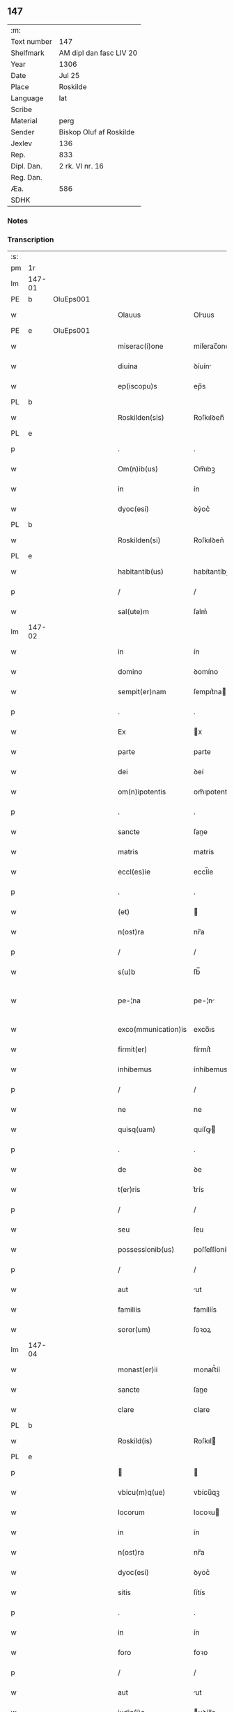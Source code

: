 ** 147
| :m:         |                         |
| Text number | 147                     |
| Shelfmark   | AM dipl dan fasc LIV 20 |
| Year        | 1306                    |
| Date        | Jul 25                  |
| Place       | Roskilde                |
| Language    | lat                     |
| Scribe      |                         |
| Material    | perg                    |
| Sender      | Biskop Oluf af Roskilde |
| Jexlev      | 136                     |
| Rep.        | 833                     |
| Dipl. Dan.  | 2 rk. VI nr. 16         |
| Reg. Dan.   |                         |
| Æa.         | 586                     |
| SDHK        |                         |

*** Notes


*** Transcription
| :s: |        |   |   |   |   |                     |                |   |   |   |   |     |   |   |   |               |
| pm  | 1r     |   |   |   |   |                     |                |   |   |   |   |     |   |   |   |               |
| lm  | 147-01 |   |   |   |   |                     |                |   |   |   |   |     |   |   |   |               |
| PE  | b      | OluEps001  |   |   |   |                     |                |   |   |   |   |     |   |   |   |               |
| w   |        |   |   |   |   | Olauus              | Oluus         |   |   |   |   | lat |   |   |   |        147-01 |
| PE  | e      | OluEps001  |   |   |   |                     |                |   |   |   |   |     |   |   |   |               |
| w   |        |   |   |   |   | miserac(i)one       | míſerac̅one     |   |   |   |   | lat |   |   |   |        147-01 |
| w   |        |   |   |   |   | diuina              | ꝺíuín         |   |   |   |   | lat |   |   |   |        147-01 |
| w   |        |   |   |   |   | ep(iscopu)s         | ep̅s            |   |   |   |   | lat |   |   |   |        147-01 |
| PL  | b      |   |   |   |   |                     |                |   |   |   |   |     |   |   |   |               |
| w   |        |   |   |   |   | Roskilden(sis)      | Roſkılꝺen̅      |   |   |   |   | lat |   |   |   |        147-01 |
| PL  | e      |   |   |   |   |                     |                |   |   |   |   |     |   |   |   |               |
| p   |        |   |   |   |   | .                   | .              |   |   |   |   | lat |   |   |   |        147-01 |
| w   |        |   |   |   |   | Om(n)ib(us)         | Om̅ıbꝫ          |   |   |   |   | lat |   |   |   |        147-01 |
| w   |        |   |   |   |   | in                  | ín             |   |   |   |   | lat |   |   |   |        147-01 |
| w   |        |   |   |   |   | dyoc(esi)           | ꝺẏoc͛           |   |   |   |   | lat |   |   |   |        147-01 |
| PL  | b      |   |   |   |   |                     |                |   |   |   |   |     |   |   |   |               |
| w   |        |   |   |   |   | Roskilden(si)       | Roſkılꝺen͛      |   |   |   |   | lat |   |   |   |        147-01 |
| PL  | e      |   |   |   |   |                     |                |   |   |   |   |     |   |   |   |               |
| w   |        |   |   |   |   | habitantib(us)      | habítantíbꝫ    |   |   |   |   | lat |   |   |   |        147-01 |
| p   |        |   |   |   |   | /                   | /              |   |   |   |   | lat |   |   |   |        147-01 |
| w   |        |   |   |   |   | sal(ute)m           | ſalm͛           |   |   |   |   | lat |   |   |   |        147-01 |
| lm  | 147-02 |   |   |   |   |                     |                |   |   |   |   |     |   |   |   |               |
| w   |        |   |   |   |   | in                  | ín             |   |   |   |   | lat |   |   |   |        147-02 |
| w   |        |   |   |   |   | domino              | ꝺomíno         |   |   |   |   | lat |   |   |   |        147-02 |
| w   |        |   |   |   |   | sempit(er)nam       | ſempıt͛na      |   |   |   |   | lat |   |   |   |        147-02 |
| p   |        |   |   |   |   | .                   | .              |   |   |   |   | lat |   |   |   |        147-02 |
| w   |        |   |   |   |   | Ex                  | x             |   |   |   |   | lat |   |   |   |        147-02 |
| w   |        |   |   |   |   | parte               | parte          |   |   |   |   | lat |   |   |   |        147-02 |
| w   |        |   |   |   |   | dei                 | ꝺeí            |   |   |   |   | lat |   |   |   |        147-02 |
| w   |        |   |   |   |   | om(n)ipotentis      | om̅ıpotentís    |   |   |   |   | lat |   |   |   |        147-02 |
| p   |        |   |   |   |   | .                   | .              |   |   |   |   | lat |   |   |   |        147-02 |
| w   |        |   |   |   |   | sancte              | ſane          |   |   |   |   | lat |   |   |   |        147-02 |
| w   |        |   |   |   |   | matris              | matrís         |   |   |   |   | lat |   |   |   |        147-02 |
| w   |        |   |   |   |   | eccl(es)ie          | eccl̅íe         |   |   |   |   | lat |   |   |   |        147-02 |
| p   |        |   |   |   |   | .                   | .              |   |   |   |   | lat |   |   |   |        147-02 |
| w   |        |   |   |   |   | (et)                |               |   |   |   |   | lat |   |   |   |        147-02 |
| w   |        |   |   |   |   | n(ost)ra            | nr̅a            |   |   |   |   | lat |   |   |   |        147-02 |
| p   |        |   |   |   |   | /                   | /              |   |   |   |   | lat |   |   |   |        147-02 |
| w   |        |   |   |   |   | s(u)b               | ſb̅             |   |   |   |   | lat |   |   |   |        147-02 |
| w   |        |   |   |   |   | pe-¦na              | pe-¦n         |   |   |   |   | lat |   |   |   | 147-02—147-03 |
| w   |        |   |   |   |   | exco(mmunication)is | exco̅ıs         |   |   |   |   | lat |   |   |   |        147-03 |
| w   |        |   |   |   |   | firmit(er)          | fírmít͛         |   |   |   |   | lat |   |   |   |        147-03 |
| w   |        |   |   |   |   | inhibemus           | ínhíbemus      |   |   |   |   | lat |   |   |   |        147-03 |
| p   |        |   |   |   |   | /                   | /              |   |   |   |   | lat |   |   |   |        147-03 |
| w   |        |   |   |   |   | ne                  | ne             |   |   |   |   | lat |   |   |   |        147-03 |
| w   |        |   |   |   |   | quisq(uam)          | quíſꝙ         |   |   |   |   | lat |   |   |   |        147-03 |
| p   |        |   |   |   |   | .                   | .              |   |   |   |   | lat |   |   |   |        147-03 |
| w   |        |   |   |   |   | de                  | ꝺe             |   |   |   |   | lat |   |   |   |        147-03 |
| w   |        |   |   |   |   | t(er)ris            | t͛rís           |   |   |   |   | lat |   |   |   |        147-03 |
| p   |        |   |   |   |   | /                   | /              |   |   |   |   | lat |   |   |   |        147-03 |
| w   |        |   |   |   |   | seu                 | ſeu            |   |   |   |   | lat |   |   |   |        147-03 |
| w   |        |   |   |   |   | possessionib(us)    | poſſeſſíoníbꝫ  |   |   |   |   | lat |   |   |   |        147-03 |
| p   |        |   |   |   |   | /                   | /              |   |   |   |   | lat |   |   |   |        147-03 |
| w   |        |   |   |   |   | aut                 | ut            |   |   |   |   | lat |   |   |   |        147-03 |
| w   |        |   |   |   |   | familiis            | famílíís       |   |   |   |   | lat |   |   |   |        147-03 |
| w   |        |   |   |   |   | soror(um)           | ſoꝛoꝝ          |   |   |   |   | lat |   |   |   |        147-03 |
| lm  | 147-04 |   |   |   |   |                     |                |   |   |   |   |     |   |   |   |               |
| w   |        |   |   |   |   | monast(er)ii        | monaﬅ͛íí        |   |   |   |   | lat |   |   |   |        147-04 |
| w   |        |   |   |   |   | sancte              | ſane          |   |   |   |   | lat |   |   |   |        147-04 |
| w   |        |   |   |   |   | clare               | clare          |   |   |   |   | lat |   |   |   |        147-04 |
| PL  | b      |   |   |   |   |                     |                |   |   |   |   |     |   |   |   |               |
| w   |        |   |   |   |   | Roskild(is)         | Roſkıl        |   |   |   |   | lat |   |   |   |        147-04 |
| PL  | e      |   |   |   |   |                     |                |   |   |   |   |     |   |   |   |               |
| p   |        |   |   |   |   |                    |               |   |   |   |   | lat |   |   |   |        147-04 |
| w   |        |   |   |   |   | vbicu(m)q(ue)       | vbícu̅qꝫ        |   |   |   |   | lat |   |   |   |        147-04 |
| w   |        |   |   |   |   | locorum             | locoꝛu        |   |   |   |   | lat |   |   |   |        147-04 |
| w   |        |   |   |   |   | in                  | ín             |   |   |   |   | lat |   |   |   |        147-04 |
| w   |        |   |   |   |   | n(ost)ra            | nr̅a            |   |   |   |   | lat |   |   |   |        147-04 |
| w   |        |   |   |   |   | dyoc(esi)           | ꝺyoc͛           |   |   |   |   | lat |   |   |   |        147-04 |
| w   |        |   |   |   |   | sitis               | ſítís          |   |   |   |   | lat |   |   |   |        147-04 |
| p   |        |   |   |   |   | .                   | .              |   |   |   |   | lat |   |   |   |        147-04 |
| w   |        |   |   |   |   | in                  | ín             |   |   |   |   | lat |   |   |   |        147-04 |
| w   |        |   |   |   |   | foro                | foꝛo           |   |   |   |   | lat |   |   |   |        147-04 |
| p   |        |   |   |   |   | /                   | /              |   |   |   |   | lat |   |   |   |        147-04 |
| w   |        |   |   |   |   | aut                 | ut            |   |   |   |   | lat |   |   |   |        147-04 |
| w   |        |   |   |   |   | judic(i)o           | uꝺíc̅o         |   |   |   |   | lat |   |   |   |        147-04 |
| p   |        |   |   |   |   | /                   | /              |   |   |   |   | lat |   |   |   |        147-04 |
| lm  | 147-05 |   |   |   |   |                     |                |   |   |   |   |     |   |   |   |               |
| w   |        |   |   |   |   | vel                 | vel            |   |   |   |   | lat |   |   |   |        147-05 |
| w   |        |   |   |   |   | judice              | uꝺíce         |   |   |   |   | lat |   |   |   |        147-05 |
| w   |        |   |   |   |   | secularj            | ſecular       |   |   |   |   | lat |   |   |   |        147-05 |
| p   |        |   |   |   |   | .                   | .              |   |   |   |   | lat |   |   |   |        147-05 |
| w   |        |   |   |   |   | p(re)textu          | p͛textu         |   |   |   |   | lat |   |   |   |        147-05 |
| w   |        |   |   |   |   | cui(us)cu(m)q(ue)   | cuıꝰcu̅qꝫ       |   |   |   |   | lat |   |   |   |        147-05 |
| w   |        |   |   |   |   | co(n)suetudinis     | co̅ſuetuꝺínís   |   |   |   |   | lat |   |   |   |        147-05 |
| p   |        |   |   |   |   | .                   | .              |   |   |   |   | lat |   |   |   |        147-05 |
| w   |        |   |   |   |   | vel                 | vel            |   |   |   |   | lat |   |   |   |        147-05 |
| w   |        |   |   |   |   | legis               | legís          |   |   |   |   | lat |   |   |   |        147-05 |
| w   |        |   |   |   |   | patrie              | patríe         |   |   |   |   | lat |   |   |   |        147-05 |
| w   |        |   |   |   |   | impetendis          | ímpetenꝺís     |   |   |   |   | lat |   |   |   |        147-05 |
| p   |        |   |   |   |   | /                   | /              |   |   |   |   | lat |   |   |   |        147-05 |
| w   |        |   |   |   |   | seu                 | ſeu            |   |   |   |   | lat |   |   |   |        147-05 |
| w   |        |   |   |   |   | ad-¦judicandis      | ꝺ-¦uꝺícanꝺís |   |   |   |   | lat |   |   |   | 147-05—147-06 |
| w   |        |   |   |   |   | aliquatenus         | líquatenus    |   |   |   |   | lat |   |   |   |        147-06 |
| w   |        |   |   |   |   | se                  | ſe             |   |   |   |   | lat |   |   |   |        147-06 |
| w   |        |   |   |   |   | intromittat         | íntromíttat    |   |   |   |   | lat |   |   |   |        147-06 |
| p   |        |   |   |   |   | .                   | .              |   |   |   |   | lat |   |   |   |        147-06 |
| w   |        |   |   |   |   | quicu(m)q(ue)       | quícu̅qꝫ        |   |   |   |   | lat |   |   |   |        147-06 |
| w   |        |   |   |   |   | autem               | ute          |   |   |   |   | lat |   |   |   |        147-06 |
| w   |        |   |   |   |   | aliquid             | líquíꝺ        |   |   |   |   | lat |   |   |   |        147-06 |
| w   |        |   |   |   |   | questionis          | queﬅíonís      |   |   |   |   | lat |   |   |   |        147-06 |
| p   |        |   |   |   |   | .                   | .              |   |   |   |   | lat |   |   |   |        147-06 |
| w   |        |   |   |   |   | habuerit            | habuerít       |   |   |   |   | lat |   |   |   |        147-06 |
| lm  | 147-07 |   |   |   |   |                     |                |   |   |   |   |     |   |   |   |               |
| w   |        |   |   |   |   | in                  | ín             |   |   |   |   | lat |   |   |   |        147-07 |
| w   |        |   |   |   |   | familia             | famílí        |   |   |   |   | lat |   |   |   |        147-07 |
| p   |        |   |   |   |   | /                   | /              |   |   |   |   | lat |   |   |   |        147-07 |
| w   |        |   |   |   |   | vel                 | vel            |   |   |   |   | lat |   |   |   |        147-07 |
| w   |        |   |   |   |   | bonis               | bonís          |   |   |   |   | lat |   |   |   |        147-07 |
| w   |        |   |   |   |   | d(i)c(t)arum        | ꝺc̅aꝛu         |   |   |   |   | lat |   |   |   |        147-07 |
| w   |        |   |   |   |   | sororum             | ſoꝛoꝛu        |   |   |   |   | lat |   |   |   |        147-07 |
| p   |        |   |   |   |   | .                   | .              |   |   |   |   | lat |   |   |   |        147-07 |
| w   |        |   |   |   |   | coram               | coꝛa          |   |   |   |   | lat |   |   |   |        147-07 |
| w   |        |   |   |   |   | judice              | uꝺíce         |   |   |   |   | lat |   |   |   |        147-07 |
| w   |        |   |   |   |   | earum               | eaꝛu          |   |   |   |   | lat |   |   |   |        147-07 |
| w   |        |   |   |   |   | eccl(es)iastico     | eccl̅ıaﬅíco     |   |   |   |   | lat |   |   |   |        147-07 |
| p   |        |   |   |   |   | .                   | .              |   |   |   |   | lat |   |   |   |        147-07 |
| w   |        |   |   |   |   | comp(ar)eat         | comꝑeat        |   |   |   |   | lat |   |   |   |        147-07 |
| lm  | 147-08 |   |   |   |   |                     |                |   |   |   |   |     |   |   |   |               |
| w   |        |   |   |   |   | Receptur(us)        | Receptur᷒       |   |   |   |   | lat |   |   |   |        147-08 |
| w   |        |   |   |   |   | plenarie            | plenaríe       |   |   |   |   | lat |   |   |   |        147-08 |
| w   |        |   |   |   |   | justicie            | uﬅícíe        |   |   |   |   | lat |   |   |   |        147-08 |
| w   |        |   |   |   |   | complementum        | complementu   |   |   |   |   | lat |   |   |   |        147-08 |
| p   |        |   |   |   |   | ./                  | ./             |   |   |   |   | lat |   |   |   |        147-08 |
| w   |        |   |   |   |   | Datum               | Datu          |   |   |   |   | lat |   |   |   |        147-08 |
| PL  | b      |   |   |   |   |                     |                |   |   |   |   |     |   |   |   |               |
| w   |        |   |   |   |   | Roskild(is)         | Roſkıl        |   |   |   |   | lat |   |   |   |        147-08 |
| PL  | e      |   |   |   |   |                     |                |   |   |   |   |     |   |   |   |               |
| w   |        |   |   |   |   | sub                 | ſub            |   |   |   |   | lat |   |   |   |        147-08 |
| w   |        |   |   |   |   | sigillo             | ſígíllo        |   |   |   |   | lat |   |   |   |        147-08 |
| w   |        |   |   |   |   | n(ost)ro            | nr̅o            |   |   |   |   | lat |   |   |   |        147-08 |
| p   |        |   |   |   |   | .                   | .              |   |   |   |   | lat |   |   |   |        147-08 |
| w   |        |   |   |   |   | anno                | nno           |   |   |   |   | lat |   |   |   |        147-08 |
| lm  | 147-09 |   |   |   |   |                     |                |   |   |   |   |     |   |   |   |               |
| w   |        |   |   |   |   | d(omi)ni            | ꝺn̅ı            |   |   |   |   | lat |   |   |   |        147-09 |
| p   |        |   |   |   |   | .                   | .              |   |   |   |   | lat |   |   |   |        147-09 |
| n   |        |   |   |   |   | mͦ                   | ͦ              |   |   |   |   | lat |   |   |   |        147-09 |
| p   |        |   |   |   |   | .                   | .              |   |   |   |   | lat |   |   |   |        147-09 |
| n   |        |   |   |   |   | CCCͦ                 | CCͦC            |   |   |   |   | lat |   |   |   |        147-09 |
| p   |        |   |   |   |   | .                   | .              |   |   |   |   | lat |   |   |   |        147-09 |
| w   |        |   |   |   |   | sexto               | ſexto          |   |   |   |   | lat |   |   |   |        147-09 |
| p   |        |   |   |   |   | .                   | .              |   |   |   |   | lat |   |   |   |        147-09 |
| w   |        |   |   |   |   | die                 | ꝺíe            |   |   |   |   | lat |   |   |   |        147-09 |
| w   |        |   |   |   |   | b(eat)i             | bı̅             |   |   |   |   | lat |   |   |   |        147-09 |
| w   |        |   |   |   |   | Jacobi              | Jacobí         |   |   |   |   | lat |   |   |   |        147-09 |
| w   |        |   |   |   |   | ap(osto)li          | apl̅í           |   |   |   |   | lat |   |   |   |        147-09 |
| p   |        |   |   |   |   | .                   | .              |   |   |   |   | lat |   |   |   |        147-09 |
| :e: |        |   |   |   |   |                     |                |   |   |   |   |     |   |   |   |               |
